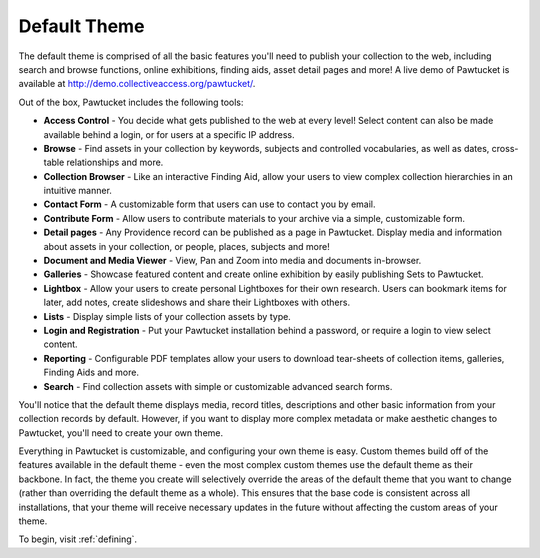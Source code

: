 .. _defaulttheme:

Default Theme
=============

The default theme is comprised of all the basic features you'll need to publish your collection to the web, including search and browse functions, online exhibitions, finding aids, asset detail pages and more!  A live demo of Pawtucket is available at `http://demo.collectiveaccess.org/pawtucket/ <http://demo.collectiveaccess.org/pawtucket/>`_.

Out of the box, Pawtucket includes the following tools:

* **Access Control** - You decide what gets published to the web at every level!  Select content can also be made available behind a login, or for users at a specific IP address.
* **Browse** - Find assets in your collection by keywords, subjects and controlled vocabularies, as well as dates, cross-table relationships and more.
* **Collection Browser** - Like an interactive Finding Aid, allow your users to view complex collection hierarchies in an intuitive manner.
* **Contact Form** - A customizable form that users can use to contact you by email.
* **Contribute Form** - Allow users to contribute materials to your archive via a simple, customizable form.
* **Detail pages** - Any Providence record can be published as a page in Pawtucket.  Display media and information about assets in your collection, or people, places, subjects and more!
* **Document and Media Viewer** - View, Pan and Zoom into media and documents in-browser.
* **Galleries** - Showcase featured content and create online exhibition by easily publishing Sets to Pawtucket.
* **Lightbox** - Allow your users to create personal Lightboxes for their own research.  Users can bookmark items for later, add notes, create slideshows and share their Lightboxes with others.
* **Lists** - Display simple lists of your collection assets by type.
* **Login and Registration** - Put your Pawtucket installation behind a password, or require a login to view select content.
* **Reporting** - Configurable PDF templates allow your users to download tear-sheets of collection items, galleries, Finding Aids and more.
* **Search** - Find collection assets with simple or customizable advanced search forms.

You'll notice that the default theme displays media, record titles, descriptions and other basic information from your collection records by default.  However, if you want to display more complex metadata or make aesthetic changes to Pawtucket, you'll need to create your own theme.

Everything in Pawtucket is customizable, and configuring your own theme is easy.  Custom themes build off of the features available in the default theme - even the most complex custom themes use the default theme as their backbone.  In fact, the theme you create will selectively override the areas of the default theme that you want to change (rather than overriding the default theme as a whole).  This ensures that the base code is consistent across all installations, that your theme will receive necessary updates in the future without affecting the custom areas of your theme.

To begin, visit :ref:`defining`. 